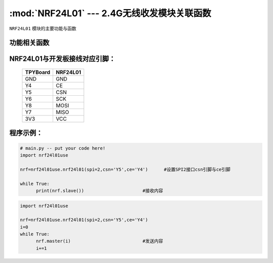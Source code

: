 :mod:`NRF24L01` --- 2.4G无线收发模块关联函数
=============================================

.. module:: NRF24L01
   :synopsis: 红外接收关联函数

``NRF24L01`` 模块的主要功能与函数

功能相关函数
------------------------------------

.. function:: master(data)

  发射函数，设置为发送端，并发送data。data为待发送数据。

.. function:: slave()

   接收函数，返回值为接收到的数据。

NRF24L01与开发板接线对应引脚：
---------------------------------------------------------

		+------------+---------+
		| TPYBoard   | NRF24L01|
		+============+=========+
		| GND        | GND     |
		+------------+---------+
		| Y4         | CE      |
		+------------+---------+
		| Y5         | CSN     |
		+------------+---------+
		| Y6         | SCK     |
		+------------+---------+
		| Y8         | MOSI    |
		+------------+---------+
		| Y7         | MISO    |
		+------------+---------+
		| 3V3        | VCC     |
		+------------+---------+


程序示例：
----------

.. code-block:: python

  # main.py -- put your code here!
  import nrf24l01use
  
  nrf=nrf24l01use.nrf24l01(spi=2,csn='Y5',ce='Y4')	#设置SPI2接口csn引脚与ce引脚
  
  while True:
  	print(nrf.slave())			#接收内容

	
.. code-block:: python

  import nrf24l01use
  
  nrf=nrf24l01use.nrf24l01(spi=2,csn='Y5',ce='Y4')
  i=0
  while True:
  	nrf.master(i)				#发送内容
  	i+=1